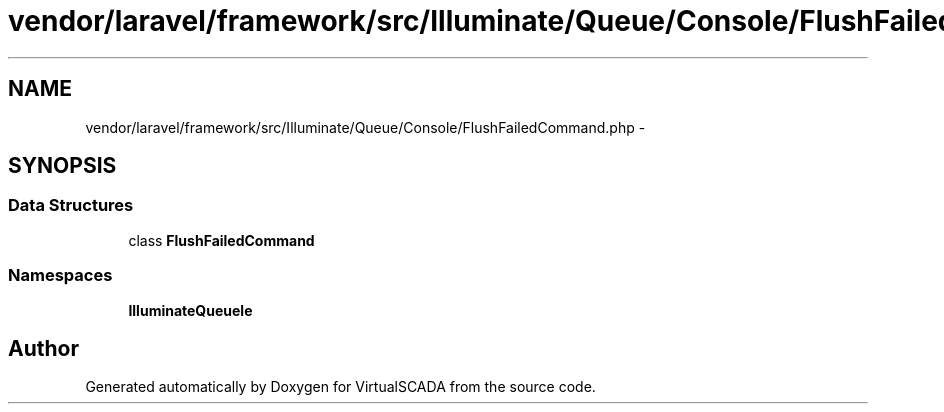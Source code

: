 .TH "vendor/laravel/framework/src/Illuminate/Queue/Console/FlushFailedCommand.php" 3 "Tue Apr 14 2015" "Version 1.0" "VirtualSCADA" \" -*- nroff -*-
.ad l
.nh
.SH NAME
vendor/laravel/framework/src/Illuminate/Queue/Console/FlushFailedCommand.php \- 
.SH SYNOPSIS
.br
.PP
.SS "Data Structures"

.in +1c
.ti -1c
.RI "class \fBFlushFailedCommand\fP"
.br
.in -1c
.SS "Namespaces"

.in +1c
.ti -1c
.RI " \fBIlluminate\\Queue\\Console\fP"
.br
.in -1c
.SH "Author"
.PP 
Generated automatically by Doxygen for VirtualSCADA from the source code\&.
